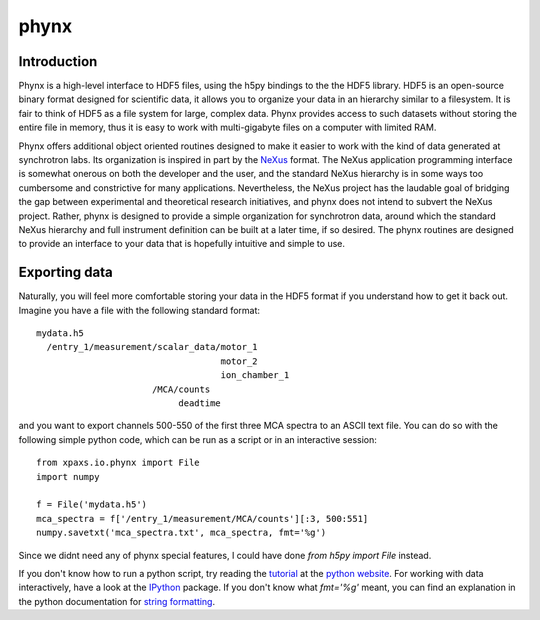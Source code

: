 *****
phynx
*****

============
Introduction
============

Phynx is a high-level interface to HDF5 files, using the h5py bindings to the
the HDF5 library. HDF5 is an open-source binary format designed for scientific
data, it allows you to organize your data in an hierarchy similar to a
filesystem. It is fair to think of HDF5 as a file system for large, complex
data. Phynx provides access to such datasets without storing the entire file in
memory, thus it is easy to work with multi-gigabyte files on a computer with
limited RAM.

Phynx offers additional object oriented routines designed to make it easier to
work with the kind of data generated at synchrotron labs. Its organization is
inspired in part by the NeXus_ format. The NeXus application programming
interface is somewhat onerous on both the developer and the user, and the
standard NeXus hierarchy is in some ways too cumbersome and constrictive for
many applications. Nevertheless, the NeXus project has the laudable goal of
bridging the gap between experimental and theoretical research initiatives, and
phynx does not intend to subvert the NeXus project. Rather, phynx is designed to
provide a simple organization for synchrotron data, around which the standard
NeXus hierarchy and full instrument definition can be built at a later time, if
so desired. The phynx routines are designed to provide an interface to your data
that is hopefully intuitive and simple to use.

==============
Exporting data
==============

Naturally, you will feel more comfortable storing your data in the HDF5 format
if you understand how to get it back out. Imagine you have a file with the
following standard format::

  mydata.h5
    /entry_1/measurement/scalar_data/motor_1
                                     motor_2
                                     ion_chamber_1
                        /MCA/counts
                             deadtime

and you want to export channels 500-550 of the first three MCA spectra to an
ASCII text file. You can do so with the following simple python code, which can
be run as a script or in an interactive session::

  from xpaxs.io.phynx import File
  import numpy

  f = File('mydata.h5')
  mca_spectra = f['/entry_1/measurement/MCA/counts'][:3, 500:551]
  numpy.savetxt('mca_spectra.txt', mca_spectra, fmt='%g')

Since we didnt need any of phynx special features, I could have done
`from h5py import File` instead.

If you don't know how to run a python script, try reading the tutorial_ at the
`python website`_. For working with data interactively, have a look at the
IPython_ package. If you don't know what `fmt='%g'` meant, you can find an
explanation in the python documentation for `string formatting`_.


.. _NeXus: http://www.nexusformat.org
.. _tutorial: http://docs.python.org/tutorial/
.. _`python website`: http://www.python.org
.. _IPython: http://ipython.scipy.org
.. _`string formatting`: http://docs.python.org/library/stdtypes.html#string-formatting
